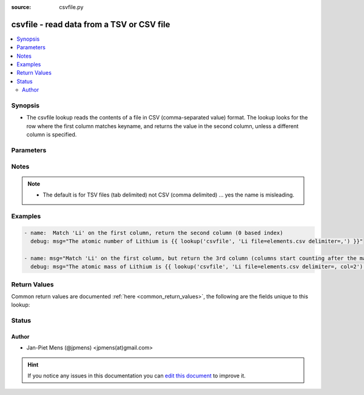 :source: csvfile.py


.. _csvfile_lookup:


csvfile - read data from a TSV or CSV file
++++++++++++++++++++++++++++++++++++++++++

.. versionadded:: 1.5

.. contents::
   :local:
   :depth: 2


Synopsis
--------
- The csvfile lookup reads the contents of a file in CSV (comma-separated value) format. The lookup looks for the row where the first column matches keyname, and returns the value in the second column, unless a different column is specified.




Parameters
----------

.. raw:: html

    <table  border=0 cellpadding=0 class="documentation-table">
        <tr>
            <th colspan="1">Parameter</th>
            <th>Choices/<font color="blue">Defaults</font></th>
                            <th>Configuration</th>
                        <th width="100%">Comments</th>
        </tr>
                    <tr>
                                                                <td colspan="1">
                    <b>col</b>
                                                                            </td>
                                <td>
                                                                                                                                                                    <b>Default:</b><br/><div style="color: blue">1</div>
                                    </td>
                                                    <td>
                                                                                            </td>
                                                <td>
                                                                        <div>column to return (0 index).</div>
                                                                                </td>
            </tr>
                                <tr>
                                                                <td colspan="1">
                    <b>default</b>
                                                                            </td>
                                <td>
                                                                                                                                                                    <b>Default:</b><br/><div style="color: blue"></div>
                                    </td>
                                                    <td>
                                                                                            </td>
                                                <td>
                                                                        <div>what to return if the value is not found in the file.</div>
                                                                                </td>
            </tr>
                                <tr>
                                                                <td colspan="1">
                    <b>delimiter</b>
                                                                            </td>
                                <td>
                                                                                                                                                                    <b>Default:</b><br/><div style="color: blue">TAB</div>
                                    </td>
                                                    <td>
                                                                                            </td>
                                                <td>
                                                                        <div>field separator in the file, for a tab you can specify &quot;TAB&quot; or &quot;t&quot;.</div>
                                                                                </td>
            </tr>
                                <tr>
                                                                <td colspan="1">
                    <b>encoding</b>
                                                            <br/><div style="font-size: small; color: darkgreen">(added in 2.1)</div>                </td>
                                <td>
                                                                                                                                                                    <b>Default:</b><br/><div style="color: blue">utf-8</div>
                                    </td>
                                                    <td>
                                                                                            </td>
                                                <td>
                                                                        <div>Encoding (character set) of the used CSV file.</div>
                                                                                </td>
            </tr>
                                <tr>
                                                                <td colspan="1">
                    <b>file</b>
                                                                            </td>
                                <td>
                                                                                                                                                                    <b>Default:</b><br/><div style="color: blue">ansible.csv</div>
                                    </td>
                                                    <td>
                                                                                            </td>
                                                <td>
                                                                        <div>name of the CSV/TSV file to open.</div>
                                                                                </td>
            </tr>
                        </table>
    <br/>


Notes
-----

.. note::
    - The default is for TSV files (tab delimited) not CSV (comma delimited) ... yes the name is misleading.


Examples
--------

.. code-block:: yaml+jinja

    
    - name:  Match 'Li' on the first column, return the second column (0 based index)
      debug: msg="The atomic number of Lithium is {{ lookup('csvfile', 'Li file=elements.csv delimiter=,') }}"

    - name: msg="Match 'Li' on the first column, but return the 3rd column (columns start counting after the match)"
      debug: msg="The atomic mass of Lithium is {{ lookup('csvfile', 'Li file=elements.csv delimiter=, col=2') }}"




Return Values
-------------
Common return values are documented :ref:`here <common_return_values>`, the following are the fields unique to this lookup:

.. raw:: html

    <table border=0 cellpadding=0 class="documentation-table">
        <tr>
            <th colspan="1">Key</th>
            <th>Returned</th>
            <th width="100%">Description</th>
        </tr>
                    <tr>
                                <td colspan="1">
                    <b>_raw</b>
                    <br/><div style="font-size: small; color: red"></div>
                                    </td>
                <td></td>
                <td>
                                                                        <div>value(s) stored in file column</div>
                                                                <br/>
                                    </td>
            </tr>
                        </table>
    <br/><br/>


Status
------




Author
~~~~~~

- Jan-Piet Mens (@jpmens) <jpmens(at)gmail.com>


.. hint::
    If you notice any issues in this documentation you can `edit this document <https://github.com/ansible/ansible/edit/devel/lib/ansible/plugins/lookup/csvfile.py>`_ to improve it.
